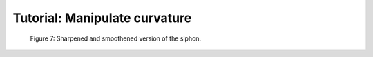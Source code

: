 .. title:: Tutorial: Manipulate curvature

==============================
Tutorial: Manipulate curvature
==============================

.. figure:: smoothedsiphon.png

  Figure 7: Sharpened and smoothened version of the siphon. 
